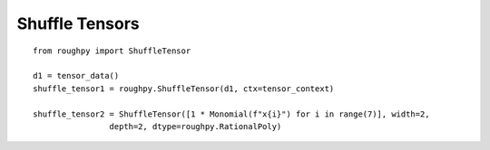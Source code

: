 .. _shuffle_tensors:

***************
Shuffle Tensors
***************

.. todo::

    - Need list of things to show
    - Shuffle two together, same as free tensor

::

    from roughpy import ShuffleTensor

    d1 = tensor_data()
    shuffle_tensor1 = roughpy.ShuffleTensor(d1, ctx=tensor_context)

    shuffle_tensor2 = ShuffleTensor([1 * Monomial(f"x{i}") for i in range(7)], width=2,
                    depth=2, dtype=roughpy.RationalPoly)